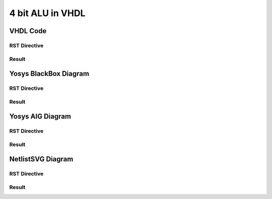 4 bit ALU in VHDL
=================

VHDL Code
+++++++++

RST Directive
*************

.. code-block:: rst
   :linenos:

   .. no-license:: ../code/vhdl/alu.vhdl
      :language: vhdl
      :linenos:


Result
******

.. no-license:: ../code/vhdl/alu.vhdl
   :language: vhdl
   :linenos:

Yosys BlackBox Diagram
++++++++++++++++++++++

RST Directive
*************

.. code-block:: rst
   :linenos:
   :emphasize-lines: 2

   .. hdl-diagram:: ../code/vhdl/alu.vhdl
      :type: yosys-bb
      :module: alu

Result
******

.. hdl-diagram:: ../code/vhdl/alu.vhdl
   :type: yosys-bb
   :module: alu


Yosys AIG Diagram
+++++++++++++++++

RST Directive
*************

.. code-block:: rst
   :linenos:
   :emphasize-lines: 2

   .. hdl-diagram:: ../code/vhdl/alu.vhdl
      :type: yosys-aig
      :module: alu

Result
******

.. hdl-diagram:: ../code/vhdl/alu.vhdl
   :type: yosys-aig
   :module: alu


NetlistSVG Diagram
++++++++++++++++++

RST Directive
*************

.. code-block:: rst
   :linenos:
   :emphasize-lines: 2

   .. hdl-diagram:: ../code/vhdl/alu.vhdl
      :type: netlistsvg
      :module: alu


Result
******

.. hdl-diagram:: ../code/vhdl/alu.vhdl
   :type: netlistsvg
   :module: alu
